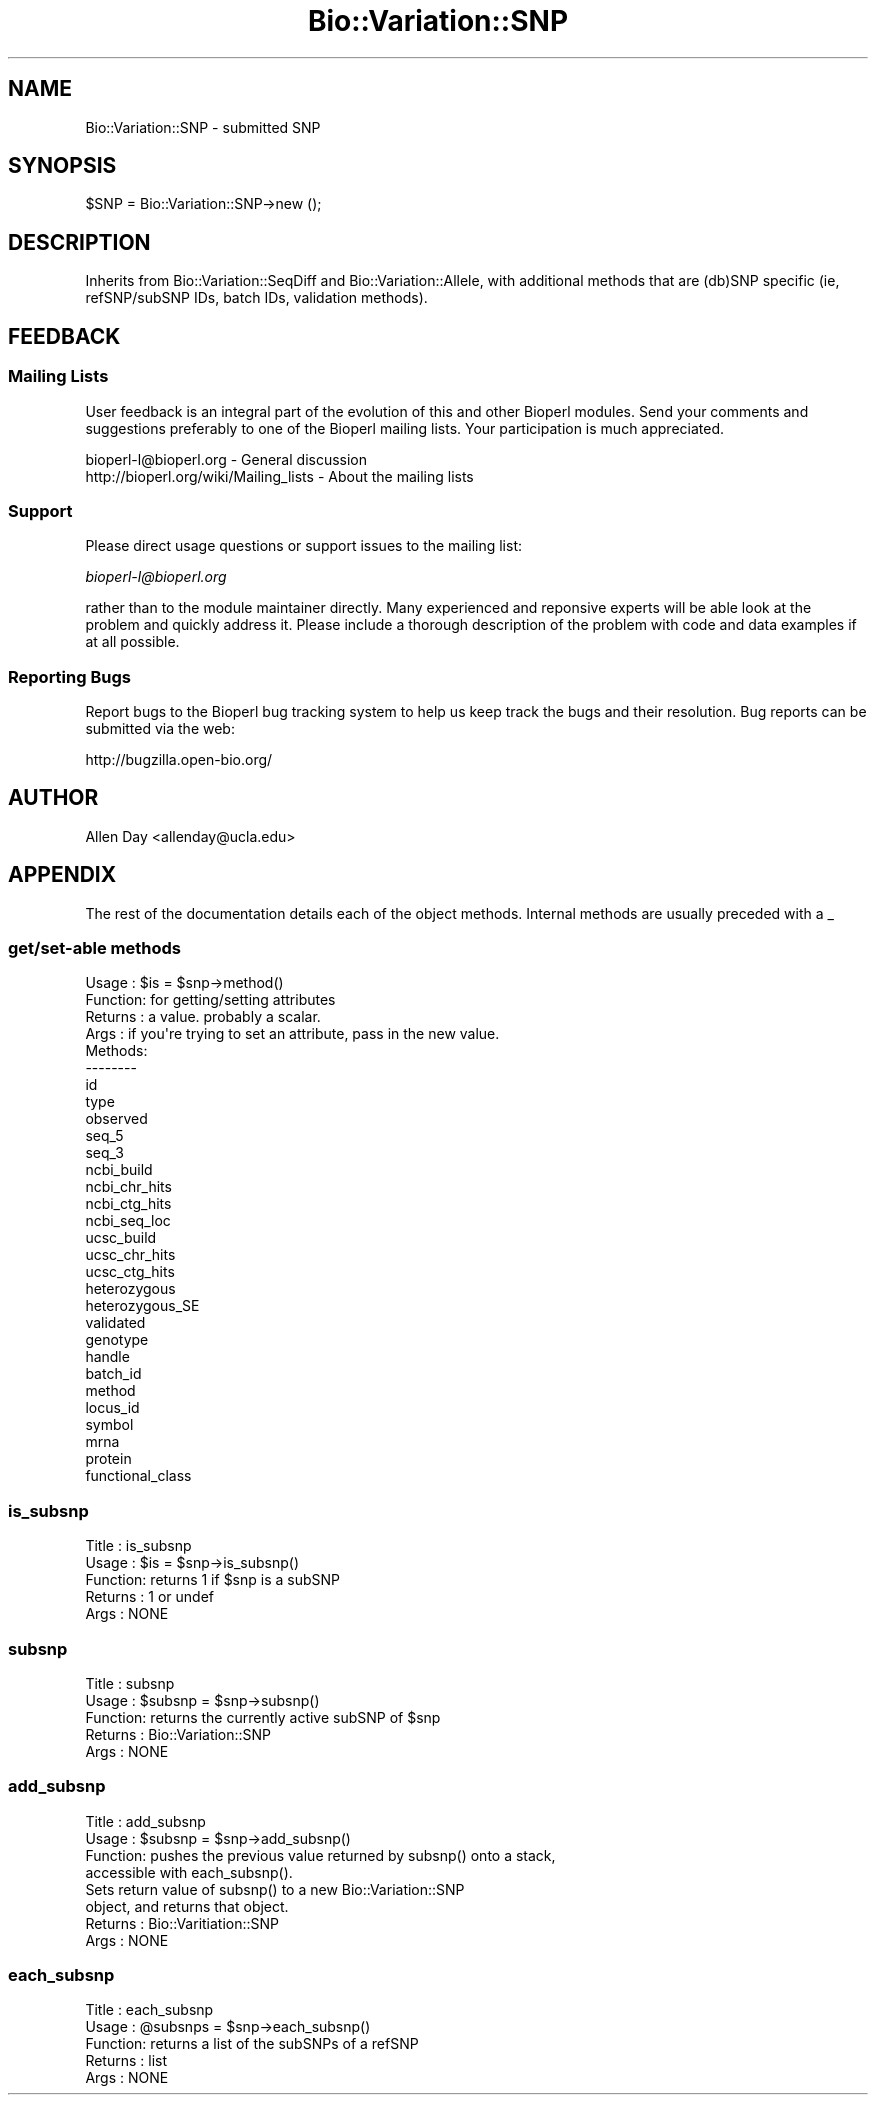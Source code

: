 .\" Automatically generated by Pod::Man 2.25 (Pod::Simple 3.16)
.\"
.\" Standard preamble:
.\" ========================================================================
.de Sp \" Vertical space (when we can't use .PP)
.if t .sp .5v
.if n .sp
..
.de Vb \" Begin verbatim text
.ft CW
.nf
.ne \\$1
..
.de Ve \" End verbatim text
.ft R
.fi
..
.\" Set up some character translations and predefined strings.  \*(-- will
.\" give an unbreakable dash, \*(PI will give pi, \*(L" will give a left
.\" double quote, and \*(R" will give a right double quote.  \*(C+ will
.\" give a nicer C++.  Capital omega is used to do unbreakable dashes and
.\" therefore won't be available.  \*(C` and \*(C' expand to `' in nroff,
.\" nothing in troff, for use with C<>.
.tr \(*W-
.ds C+ C\v'-.1v'\h'-1p'\s-2+\h'-1p'+\s0\v'.1v'\h'-1p'
.ie n \{\
.    ds -- \(*W-
.    ds PI pi
.    if (\n(.H=4u)&(1m=24u) .ds -- \(*W\h'-12u'\(*W\h'-12u'-\" diablo 10 pitch
.    if (\n(.H=4u)&(1m=20u) .ds -- \(*W\h'-12u'\(*W\h'-8u'-\"  diablo 12 pitch
.    ds L" ""
.    ds R" ""
.    ds C` ""
.    ds C' ""
'br\}
.el\{\
.    ds -- \|\(em\|
.    ds PI \(*p
.    ds L" ``
.    ds R" ''
'br\}
.\"
.\" Escape single quotes in literal strings from groff's Unicode transform.
.ie \n(.g .ds Aq \(aq
.el       .ds Aq '
.\"
.\" If the F register is turned on, we'll generate index entries on stderr for
.\" titles (.TH), headers (.SH), subsections (.SS), items (.Ip), and index
.\" entries marked with X<> in POD.  Of course, you'll have to process the
.\" output yourself in some meaningful fashion.
.ie \nF \{\
.    de IX
.    tm Index:\\$1\t\\n%\t"\\$2"
..
.    nr % 0
.    rr F
.\}
.el \{\
.    de IX
..
.\}
.\"
.\" Accent mark definitions (@(#)ms.acc 1.5 88/02/08 SMI; from UCB 4.2).
.\" Fear.  Run.  Save yourself.  No user-serviceable parts.
.    \" fudge factors for nroff and troff
.if n \{\
.    ds #H 0
.    ds #V .8m
.    ds #F .3m
.    ds #[ \f1
.    ds #] \fP
.\}
.if t \{\
.    ds #H ((1u-(\\\\n(.fu%2u))*.13m)
.    ds #V .6m
.    ds #F 0
.    ds #[ \&
.    ds #] \&
.\}
.    \" simple accents for nroff and troff
.if n \{\
.    ds ' \&
.    ds ` \&
.    ds ^ \&
.    ds , \&
.    ds ~ ~
.    ds /
.\}
.if t \{\
.    ds ' \\k:\h'-(\\n(.wu*8/10-\*(#H)'\'\h"|\\n:u"
.    ds ` \\k:\h'-(\\n(.wu*8/10-\*(#H)'\`\h'|\\n:u'
.    ds ^ \\k:\h'-(\\n(.wu*10/11-\*(#H)'^\h'|\\n:u'
.    ds , \\k:\h'-(\\n(.wu*8/10)',\h'|\\n:u'
.    ds ~ \\k:\h'-(\\n(.wu-\*(#H-.1m)'~\h'|\\n:u'
.    ds / \\k:\h'-(\\n(.wu*8/10-\*(#H)'\z\(sl\h'|\\n:u'
.\}
.    \" troff and (daisy-wheel) nroff accents
.ds : \\k:\h'-(\\n(.wu*8/10-\*(#H+.1m+\*(#F)'\v'-\*(#V'\z.\h'.2m+\*(#F'.\h'|\\n:u'\v'\*(#V'
.ds 8 \h'\*(#H'\(*b\h'-\*(#H'
.ds o \\k:\h'-(\\n(.wu+\w'\(de'u-\*(#H)/2u'\v'-.3n'\*(#[\z\(de\v'.3n'\h'|\\n:u'\*(#]
.ds d- \h'\*(#H'\(pd\h'-\w'~'u'\v'-.25m'\f2\(hy\fP\v'.25m'\h'-\*(#H'
.ds D- D\\k:\h'-\w'D'u'\v'-.11m'\z\(hy\v'.11m'\h'|\\n:u'
.ds th \*(#[\v'.3m'\s+1I\s-1\v'-.3m'\h'-(\w'I'u*2/3)'\s-1o\s+1\*(#]
.ds Th \*(#[\s+2I\s-2\h'-\w'I'u*3/5'\v'-.3m'o\v'.3m'\*(#]
.ds ae a\h'-(\w'a'u*4/10)'e
.ds Ae A\h'-(\w'A'u*4/10)'E
.    \" corrections for vroff
.if v .ds ~ \\k:\h'-(\\n(.wu*9/10-\*(#H)'\s-2\u~\d\s+2\h'|\\n:u'
.if v .ds ^ \\k:\h'-(\\n(.wu*10/11-\*(#H)'\v'-.4m'^\v'.4m'\h'|\\n:u'
.    \" for low resolution devices (crt and lpr)
.if \n(.H>23 .if \n(.V>19 \
\{\
.    ds : e
.    ds 8 ss
.    ds o a
.    ds d- d\h'-1'\(ga
.    ds D- D\h'-1'\(hy
.    ds th \o'bp'
.    ds Th \o'LP'
.    ds ae ae
.    ds Ae AE
.\}
.rm #[ #] #H #V #F C
.\" ========================================================================
.\"
.IX Title "Bio::Variation::SNP 3"
.TH Bio::Variation::SNP 3 "2013-03-20" "perl v5.14.2" "User Contributed Perl Documentation"
.\" For nroff, turn off justification.  Always turn off hyphenation; it makes
.\" way too many mistakes in technical documents.
.if n .ad l
.nh
.SH "NAME"
Bio::Variation::SNP \- submitted SNP
.SH "SYNOPSIS"
.IX Header "SYNOPSIS"
.Vb 1
\&  $SNP = Bio::Variation::SNP\->new ();
.Ve
.SH "DESCRIPTION"
.IX Header "DESCRIPTION"
Inherits from Bio::Variation::SeqDiff and Bio::Variation::Allele, with 
additional methods that are (db)SNP specific (ie, refSNP/subSNP IDs, batch
IDs, validation methods).
.SH "FEEDBACK"
.IX Header "FEEDBACK"
.SS "Mailing Lists"
.IX Subsection "Mailing Lists"
User feedback is an integral part of the evolution of this and other
Bioperl modules. Send your comments and suggestions preferably to one
of the Bioperl mailing lists. Your participation is much appreciated.
.PP
.Vb 2
\&  bioperl\-l@bioperl.org                  \- General discussion
\&  http://bioperl.org/wiki/Mailing_lists  \- About the mailing lists
.Ve
.SS "Support"
.IX Subsection "Support"
Please direct usage questions or support issues to the mailing list:
.PP
\&\fIbioperl\-l@bioperl.org\fR
.PP
rather than to the module maintainer directly. Many experienced and 
reponsive experts will be able look at the problem and quickly 
address it. Please include a thorough description of the problem 
with code and data examples if at all possible.
.SS "Reporting Bugs"
.IX Subsection "Reporting Bugs"
Report bugs to the Bioperl bug tracking system to help us keep track
the bugs and their resolution. Bug reports can be submitted via the
web:
.PP
.Vb 1
\&  http://bugzilla.open\-bio.org/
.Ve
.SH "AUTHOR"
.IX Header "AUTHOR"
Allen Day <allenday@ucla.edu>
.SH "APPENDIX"
.IX Header "APPENDIX"
The rest of the documentation details each of the object
methods. Internal methods are usually preceded with a _
.SS "get/set\-able methods"
.IX Subsection "get/set-able methods"
.Vb 4
\& Usage   : $is = $snp\->method()
\& Function: for getting/setting attributes
\& Returns : a value.  probably a scalar.
\& Args    : if you\*(Aqre trying to set an attribute, pass in the new value.
\&
\& Methods:
\& \-\-\-\-\-\-\-\-
\& id
\& type
\& observed
\& seq_5
\& seq_3
\& ncbi_build
\& ncbi_chr_hits
\& ncbi_ctg_hits
\& ncbi_seq_loc
\& ucsc_build 
\& ucsc_chr_hits
\& ucsc_ctg_hits
\& heterozygous
\& heterozygous_SE
\& validated
\& genotype
\& handle
\& batch_id
\& method
\& locus_id
\& symbol
\& mrna
\& protein
\& functional_class
.Ve
.SS "is_subsnp"
.IX Subsection "is_subsnp"
.Vb 5
\& Title   : is_subsnp
\& Usage   : $is = $snp\->is_subsnp()
\& Function: returns 1 if $snp is a subSNP
\& Returns : 1 or undef
\& Args    : NONE
.Ve
.SS "subsnp"
.IX Subsection "subsnp"
.Vb 5
\& Title   : subsnp
\& Usage   : $subsnp = $snp\->subsnp()
\& Function: returns the currently active subSNP of $snp
\& Returns : Bio::Variation::SNP
\& Args    : NONE
.Ve
.SS "add_subsnp"
.IX Subsection "add_subsnp"
.Vb 8
\& Title   : add_subsnp
\& Usage   : $subsnp = $snp\->add_subsnp()
\& Function: pushes the previous value returned by subsnp() onto a stack,
\&           accessible with each_subsnp().
\&           Sets return value of subsnp() to a new Bio::Variation::SNP
\&           object, and returns that object.
\& Returns : Bio::Varitiation::SNP
\& Args    : NONE
.Ve
.SS "each_subsnp"
.IX Subsection "each_subsnp"
.Vb 5
\& Title   : each_subsnp
\& Usage   : @subsnps = $snp\->each_subsnp()
\& Function: returns a list of the subSNPs of a refSNP
\& Returns : list
\& Args    : NONE
.Ve
